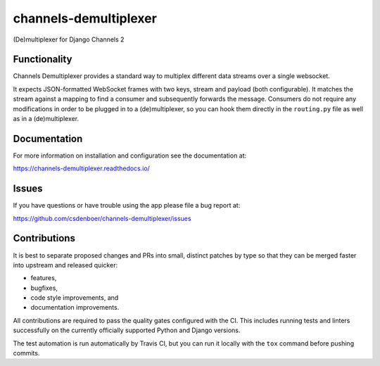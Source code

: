 
channels-demultiplexer
=======================

.. image:: https://img.shields.io/github/stars/csdenboer/channels-demultiplexer.svg?label=Stars&style=socialcA
   :target: https://github.com/csdenboer/channels-demultiplexer
   :alt: GitHub

.. image:: https://img.shields.io/pypi/v/channels-demultiplexer.svg
   :target: https://pypi.org/project/channels-demultiplexer/
   :alt: PyPI release

.. image:: https://img.shields.io/readthedocs/channels-demultiplexer.svg
   :target: https://channels-demultiplexer.readthedocs.io/
   :alt: Documentation

.. image:: https://secure.travis-ci.org/csdenboer/channels-demultiplexer.svg?branch=master
   :target: http://travis-ci.org/csdenboer/channels-demultiplexer
   :alt: Build Status

.. image:: https://codecov.io/gh/csdenboer/channels-demultiplexer/branch/master/graph/badge.svg
   :target: https://codecov.io/gh/csdenboer/channels-demultiplexer
   :alt: Coverage

(De)multiplexer for Django Channels 2

Functionality
-------------

Channels Demultiplexer provides a standard way to multiplex different data streams over a single websocket.

It expects JSON-formatted WebSocket frames with two keys, stream and payload (both configurable). It matches the stream against a mapping to find a consumer and subsequently forwards the message. Consumers do not require any modifications in order to be plugged in to a (de)multiplexer, so you can hook them directly in the ``routing.py`` file as well as in a (de)multiplexer.

Documentation
-------------

For more information on installation and configuration see the documentation at:

https://channels-demultiplexer.readthedocs.io/


Issues
------

If you have questions or have trouble using the app please file a bug report at:

https://github.com/csdenboer/channels-demultiplexer/issues


Contributions
-------------

It is best to separate proposed changes and PRs into small, distinct patches
by type so that they can be merged faster into upstream and released quicker:

* features,
* bugfixes,
* code style improvements, and
* documentation improvements.

All contributions are required to pass the quality gates configured
with the CI. This includes running tests and linters successfully
on the currently officially supported Python and Django versions.

The test automation is run automatically by Travis CI, but you can
run it locally with the ``tox`` command before pushing commits.